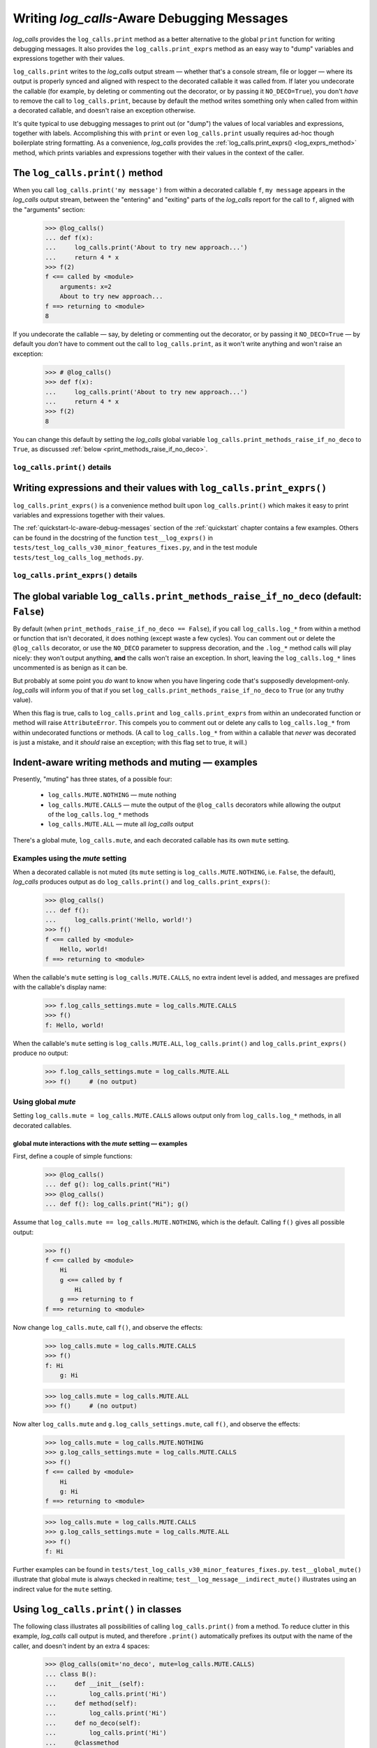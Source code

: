 .. The Indent-Aware Writing Methods
.. _indent_aware_writing_methods:

Writing `log_calls`-Aware Debugging Messages
################################################################################

`log_calls` provides the ``log_calls.print`` method as a better alternative to the global
``print`` function for writing debugging messages. It also provides the ``log_calls.print_exprs``
method as an easy way to "dump" variables and expressions together with their values.

``log_calls.print`` writes to the `log_calls` output stream
— whether that's a console stream, file or logger — where its output is properly
synced and aligned with respect to the decorated callable it was called from. If
later you undecorate the callable (for example, by deleting or commenting out the decorator,
or by passing it ``NO_DECO=True``), you don't *have* to remove the call to
``log_calls.print``, because by default the method writes something only when called
from within a decorated callable, and doesn't raise an exception otherwise.

It's quite typical to use debugging messages to print out (or "dump") the values
of local variables and expressions, together with labels. Accomplishing this with
``print`` or even ``log_calls.print`` usually requires ad-hoc though boilerplate string
formatting. As a convenience, `log_calls` provides the :ref:`log_calls.print_exprs() <log_exprs_method>`
method, which prints variables and expressions together with their values in the
context of the caller.

.. _log_message_method:

The ``log_calls.print()`` method
==============================================

When you call ``log_calls.print('my message')`` from within a decorated callable ``f``,
``my message`` appears in the `log_calls` output stream, between the "entering" and "exiting"
parts of the `log_calls` report for the call to ``f``, aligned with the "arguments" section:

    >>> @log_calls()
    ... def f(x):
    ...     log_calls.print('About to try new approach...')
    ...     return 4 * x
    >>> f(2)
    f <== called by <module>
        arguments: x=2
        About to try new approach...
    f ==> returning to <module>
    8

If you undecorate the callable — say, by deleting or commenting out the decorator, or by
passing it ``NO_DECO=True`` — by default you *don't* have to comment out the call to
``log_calls.print``, as it won't write anything and won't raise an exception:

    >>> # @log_calls()
    >>> def f(x):
    ...     log_calls.print('About to try new approach...')
    ...     return 4 * x
    >>> f(2)
    8

You can change this default by setting the `log_calls` global variable ``log_calls.print_methods_raise_if_no_deco``
to ``True``, as discussed :ref:`below <print_methods_raise_if_no_deco>`.

``log_calls.print()`` details
----------------------------------------------------

.. index:: log_calls.print()

.. py:method:: log_calls.print(*msgs, sep=' ', extra_indent_level=1, prefix_with_name=False)
    :noindex:

    Join one or more messages with ``sep``, and write the result to the `log_calls`
    output destination of the caller, a decorated callable. The "messages" are strings,
    or objects to be displayed as ``str``\ s. The method does nothing if no messages are passed.

    :param msgs: messages to write.
    :param extra_indent_level: a number of 4-column-wide *indent levels* specifying
        where to begin writing that message. This value x 4 is an offset in columns
        from the left margin of the visual frame established by `log_calls` – that is,
        an offset from the column in which the callable's entry and exit messages begin.
        The default of 1 aligns the message with the "arguments: " line of `log_calls`'s output.
    :type extra_indent_level: ``int``
    :param prefix_with_name:  If true, the final message is prefaced with the
        name of the callable, plus its call number in square brackets
        if the ``log_call_numbers`` setting is true.
    :type prefix_with_name:  ``bool``

    :raises: AttributeError if called from within
             an undecorated callable and ``log_calls.print_methods_raise_if_no_deco`` is true.

    **Note**: If the `mute` setting of the caller is ``log_calls.MUTE.CALLS``,
    ``log_calls.print()`` forces ``prefix_with_name`` to ``True``, and ``extra_indent_level`` to ``0``.
    A little reflection should reveal that these are sensible adjustments.
    See the following sections for examples.


.. index:: log_calls.print_exprs()

.. _log_exprs_method:

Writing expressions and their values with ``log_calls.print_exprs()``
========================================================================

``log_calls.print_exprs()`` is a convenience method built upon ``log_calls.print()``
which makes it easy to print variables and expressions together with their values.

The :ref:`quickstart-lc-aware-debug-messages` section of the :ref:`quickstart` chapter
contains a few examples. Others can be found in the docstring of the function ``test__log_exprs()``
in ``tests/test_log_calls_v30_minor_features_fixes.py``, and in the test module
``tests/test_log_calls_log_methods.py``.

``log_calls.print_exprs()`` details
----------------------------------------------------

.. py:method:: log_calls.print_exprs(*exprs, sep=', ', extra_indent_level=1, prefix_with_name=False, prefix='', suffix='')
    :noindex:

    Evaluate each expression in ``exprs`` in the context of the caller, a decorated callable;
    make a string `expr` ``=`` `val` from each, and pass those strings
    to (the internal method called by) ``log_calls.print()`` as messages to write,
    separated by ``sep``.

    :param exprs: expressions to evaluate and log with their values
    :type exprs: sequence of ``str``
    :param sep: separator for `expr` ``=`` `val` substrings
    :param extra_indent_level: as for ``log_calls.print()``
    :param prefix_with_name: as for ``log_calls.print()``
    :param prefix: additional text to prepend to output message.
    :param suffix: additional text to append to output message.

    :raises: AttributeError if called from within
             an undecorated callable and ``log_calls.print_methods_raise_if_no_deco`` is true.


.. index:: print_methods_raise_if_no_deco (flag)

.. _print_methods_raise_if_no_deco:

The global variable ``log_calls.print_methods_raise_if_no_deco`` (default: ``False``)
=======================================================================================

By default (when ``print_methods_raise_if_no_deco == False``), if you call ``log_calls.log_*``
from within a method or function that isn't decorated, it does nothing (except waste a
few cycles). You can comment out or delete the ``@log_calls`` decorator, or use the ``NO_DECO``
parameter to suppress decoration, and the ``.log_*`` method calls will play nicely: they won't
output anything, **and** the calls won't raise an exception. In short, leaving the ``log_calls.log_*``
lines uncommented is as benign as it can be.

But probably at some point you *do* want to know when you have lingering code that's
supposedly development-only. `log_calls` will inform you of that if you set
``log_calls.print_methods_raise_if_no_deco`` to ``True`` (or any truthy value).

When this flag is true, calls to ``log_calls.print`` and ``log_calls.print_exprs``
from within an undecorated function or method will raise ``AttributeError``. This
compels you to comment out or delete any calls to ``log_calls.log_*`` from within undecorated
functions or methods. (A call to ``log_calls.log_*`` from within a callable
that *never* was decorated is just a mistake, and it *should* raise an exception; with this flag
set to true, it will.)


.. _indent_aware_writing_methods-mute:

Indent-aware writing methods and muting — examples
==============================================================

Presently, "muting" has three states, of a possible four:

    * ``log_calls.MUTE.NOTHING`` — mute nothing
    * ``log_calls.MUTE.CALLS`` — mute the output of the ``@log_calls`` decorators while allowing the output of the ``log_calls.log_*`` methods
    * ``log_calls.MUTE.ALL`` — mute all `log_calls` output

There's a global mute, ``log_calls.mute``, and each decorated callable has its own ``mute`` setting.


.. _indent_aware_writing_methods-mute-setting:

Examples using the `mute` setting
-----------------------------------

When a decorated callable is not muted (its ``mute`` setting is ``log_calls.MUTE.NOTHING``,
i.e. ``False``, the default), `log_calls` produces output as do ``log_calls.print()``
and ``log_calls.print_exprs()``:

    >>> @log_calls()
    ... def f():
    ...     log_calls.print('Hello, world!')
    >>> f()
    f <== called by <module>
        Hello, world!
    f ==> returning to <module>

When the callable's ``mute`` setting is ``log_calls.MUTE.CALLS``, no extra indent level is added,
and messages are prefixed with the callable's display name:

    >>> f.log_calls_settings.mute = log_calls.MUTE.CALLS
    >>> f()
    f: Hello, world!

When the callable's ``mute`` setting is ``log_calls.MUTE.ALL``,
``log_calls.print()`` and ``log_calls.print_exprs()`` produce no output:

    >>> f.log_calls_settings.mute = log_calls.MUTE.ALL
    >>> f()     # (no output)

Using global `mute`
--------------------------
Setting ``log_calls.mute = log_calls.MUTE.CALLS`` allows output only from ``log_calls.log_*`` methods,
in all decorated callables.

.. todo::
    Say more; implications; example, 2 fns, including turning decoration off


.. _indent_aware_writing_methods-global-mute:

global mute interactions with the `mute` setting — examples
~~~~~~~~~~~~~~~~~~~~~~~~~~~~~~~~~~~~~~~~~~~~~~~~~~~~~~~~~~~~~~~~

First, define a couple of simple functions:

    >>> @log_calls()
    ... def g(): log_calls.print("Hi")
    >>> @log_calls()
    ... def f(): log_calls.print("Hi"); g()

Assume that ``log_calls.mute == log_calls.MUTE.NOTHING``, which is the default.
Calling ``f()`` gives all possible output:

    >>> f()
    f <== called by <module>
        Hi
        g <== called by f
            Hi
        g ==> returning to f
    f ==> returning to <module>

Now change ``log_calls.mute``, call ``f()``, and observe the effects:

    >>> log_calls.mute = log_calls.MUTE.CALLS
    >>> f()
    f: Hi
        g: Hi

    >>> log_calls.mute = log_calls.MUTE.ALL
    >>> f()     # (no output)

Now alter ``log_calls.mute`` and ``g.log_calls_settings.mute``,
call ``f()``, and observe the effects:

    >>> log_calls.mute = log_calls.MUTE.NOTHING
    >>> g.log_calls_settings.mute = log_calls.MUTE.CALLS
    >>> f()
    f <== called by <module>
        Hi
        g: Hi
    f ==> returning to <module>

    >>> log_calls.mute = log_calls.MUTE.CALLS
    >>> g.log_calls_settings.mute = log_calls.MUTE.ALL
    >>> f()
    f: Hi

Further examples can be found in ``tests/test_log_calls_v30_minor_features_fixes.py``.
``test__global_mute()`` illustrate that global mute is always checked in realtime;
``test__log_message__indirect_mute()`` illustrates using an indirect value for the
``mute`` setting.


.. _log_message_in_class:

Using ``log_calls.print()`` in classes
==========================================

.. todo::
    REWORK

The following class illustrates all possibilities of calling ``log_calls.print()``
from a method. To reduce clutter in this example, `log_calls` call output is muted,
and therefore ``.print()`` automatically prefixes its output with the name
of the caller, and doesn't indent by an extra 4 spaces:

    >>> @log_calls(omit='no_deco', mute=log_calls.MUTE.CALLS)
    ... class B():
    ...     def __init__(self):
    ...         log_calls.print('Hi')
    ...     def method(self):
    ...         log_calls.print('Hi')
    ...     def no_deco(self):
    ...         log_calls.print('Hi')
    ...     @classmethod
    ...     def clsmethod(cls):
    ...         log_calls.print('Hi')
    ...     @staticmethod
    ...     def statmethod():
    ...         log_calls.print('Hi')
    ...
    ...     @property
    ...     def prop(self):
    ...         log_calls.print('Hi')
    ...     @prop.setter
    ...     @log_calls(name='B.%s.setter')  # o/w, display name of setter is also 'B.prop'
    ...     def prop(self, val):
    ...         log_calls.print('Hi')
    ...
    ...     def setx(self, val):
    ...         log_calls.print('Hi from setx alias x.setter')
    ...     def delx(self):
    ...         log_calls.print('Hi from delx alias x.deleter')
    ...     x = property(None, setx, delx)

    >>> b = B()
    B.__init__: Hi
    >>> b.method()
    B.method: Hi
    >>> b.no_deco()     # outputs nothing
    >>> b.statmethod()
    B.statmethod: Hi
    >>> b.clsmethod()
    B.clsmethod: Hi
    >>> b.prop
    B.prop: Hi
    >>> b.prop = 17
    B.prop.setter: Hi
    >>> b.x = 13
    B.setx: Hi from setx alias x.setter
    >>> del b.x
    B.delx: Hi from delx alias x.deleter

Observe that the call to ``b.no_deco()`` does nothing, even though the method isn't decorated.
If ``log_calls.print_methods_raise_if_no_deco`` were true, the call from ``b.no_deco()``
to ``log_calls.print`` would raise ``AttributeError``.


`wrapper`\ ``.log_message()``, `wrapper`\ ``.log_exprs()`` [deprecated]
===========================================================================

.. todo::
    0.3.1 (reference the chapter ``accessing_method_wrappers`` when discussing
    (briefly?) the deprecated *wrapper*.log_*() methods -- more difficult to
    use in classes, "plumbing" exposed.)

FORMERLY : A method or property must first access its own wrapper order to use ``log_message()``,
one of the wrapper's attributes. This is straightforward, as explained in the section
on :ref:`accessing wrappers of methods <get_own_log_calls_wrapper-function>`.

... raise ``AttributeError`` (as they would formerly if you called the methods on a wrapper that ``is None``).
